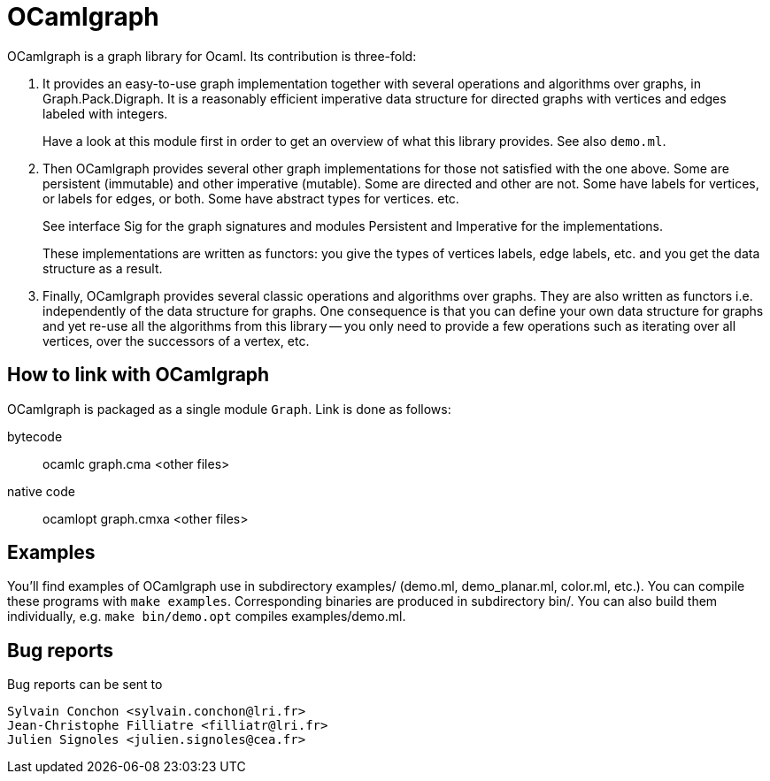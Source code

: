 = OCamlgraph

OCamlgraph is a graph library for Ocaml. Its contribution is three-fold:

1. It provides an easy-to-use graph implementation together with several
   operations and algorithms over graphs, in Graph.Pack.Digraph.
   It is a reasonably efficient imperative data structure for directed graphs
   with vertices and edges labeled with integers.
+
Have a look at this module first in order to get an overview of what
this library provides. See also `demo.ml`.

2. Then OCamlgraph provides several other graph implementations for those
   not satisfied with the one above. Some are persistent (immutable) and other
   imperative (mutable). Some are directed and other are not.
   Some have labels for vertices, or labels for edges, or both.
   Some have abstract types for vertices. etc.
+
See interface Sig for the graph signatures and modules Persistent and
Imperative for the implementations.
+
These implementations are written as functors: you give the types of
vertices labels, edge labels, etc. and you get the data structure as a
result.

3. Finally, OCamlgraph provides several classic operations and algorithms
   over graphs. They are also written as functors i.e. independently of the
   data structure for graphs. One consequence is that you can define your own
   data structure for graphs and yet re-use all the algorithms from this
   library -- you only need to provide a few operations such as iterating over
   all vertices, over the successors of a vertex, etc.


== How to link with OCamlgraph

OCamlgraph is packaged as a single module `Graph`. Link is done as follows:

bytecode::

	ocamlc graph.cma <other files>

native code::

	ocamlopt graph.cmxa <other files>


== Examples

You'll find examples of OCamlgraph use in subdirectory examples/
(demo.ml, demo_planar.ml, color.ml, etc.).  You can compile these
programs with `make examples`. Corresponding binaries are produced in
subdirectory bin/. You can also build them individually, e.g. `make
bin/demo.opt` compiles examples/demo.ml.


== Bug reports

Bug reports can be sent to

  Sylvain Conchon <sylvain.conchon@lri.fr>
  Jean-Christophe Filliatre <filliatr@lri.fr>
  Julien Signoles <julien.signoles@cea.fr>
